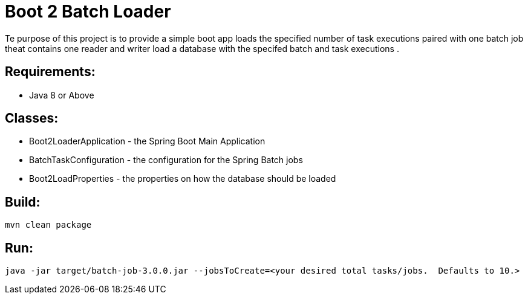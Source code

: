 = Boot 2 Batch Loader

Te purpose of this project is to provide a simple boot app loads the specified number of task executions paired with one batch job theat contains one reader and writer  load a database with the specifed batch and task executions .



== Requirements:

* Java 8 or Above

== Classes:

* Boot2LoaderApplication - the Spring Boot Main Application
* BatchTaskConfiguration - the configuration for the Spring Batch jobs
* Boot2LoadProperties - the properties on how the database should be loaded

== Build:

[source,shell]
----
mvn clean package
----

== Run:

[source,shell]
----
java -jar target/batch-job-3.0.0.jar --jobsToCreate=<your desired total tasks/jobs.  Defaults to 10.>
----